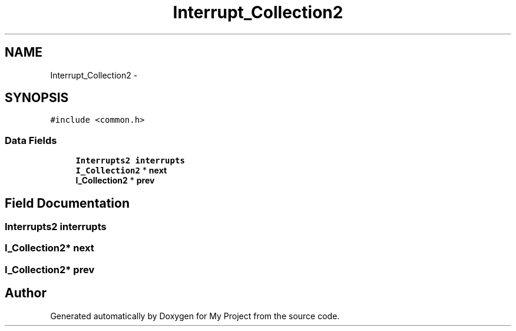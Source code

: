 .TH "Interrupt_Collection2" 3 "Wed Apr 14 2021" "Version 1.1" "My Project" \" -*- nroff -*-
.ad l
.nh
.SH NAME
Interrupt_Collection2 \- 
.SH SYNOPSIS
.br
.PP
.PP
\fC#include <common\&.h>\fP
.SS "Data Fields"

.in +1c
.ti -1c
.RI "\fBInterrupts2\fP \fBinterrupts\fP"
.br
.ti -1c
.RI "\fBI_Collection2\fP * \fBnext\fP"
.br
.ti -1c
.RI "\fBI_Collection2\fP * \fBprev\fP"
.br
.in -1c
.SH "Field Documentation"
.PP 
.SS "\fBInterrupts2\fP interrupts"

.SS "\fBI_Collection2\fP* next"

.SS "\fBI_Collection2\fP* prev"


.SH "Author"
.PP 
Generated automatically by Doxygen for My Project from the source code\&.
